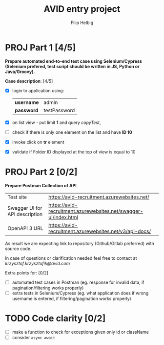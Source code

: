 #+TITLE: AVID entry project
#+AUTHOR: Filip Helbig


* PROJ Part 1 [4/5]
*Prepare automated end-to-end test case using Selenium/Cypress (Selenium prefered, test script should be written in JS, Python or Java/Groovy).*

*Case description*: [4/5]
+ [X] login to application using:

  |------------+--------------|
  | *username* | admin        |
  | *password* | testPassword |
  |------------+--------------|

+ [X] on list view - put limit *1* and query /copyTest/,
+ [ ] check if there is only one element on the list and have *ID 10*
+ [X] invoke click on *tr* element
+ [X] validate if Folder ID displayed at the top of view is equal to 10


* PROJ Part 2 [0/2]
*Prepare Postman Collection of API*

|--------------------------------+------------------------------------------------------------------|
| Test site                      | https://avid-recruitment.azurewebsites.net/                      |
| Swagger UI for API description | https://avid-recruitment.azurewebsites.net/swagger-ui/index.html |
| OpenAPI 3 URL                  | https://avid-recruitment.azurewebsites.net/v3/api-docs/          |
|--------------------------------+------------------------------------------------------------------|

As result we are expecting link to repository (Github/Gitlab preferred) with source code.

In case of questions or clarification needed feel free to contact at /krzysztof.krzysztofik@avid.com/

Extra points for: [0/2]
+ [ ] automated test cases in Postman (eg. response for invalid data, if pagination/filtering works properly)
+ [ ] extra tests in Selenium/Cypress (eg. what application does if wrong username is entered, if filtering/pagination works properly)

* TODO Code clarity [0/2]
+ [ ] make a function to check for exceptions given only id or className
+ [ ] consider =async await=
